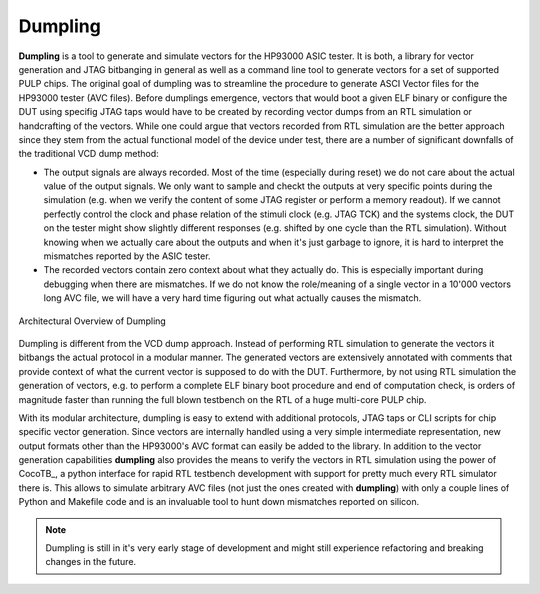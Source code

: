===========
Dumpling
===========

**Dumpling** is a tool to generate and simulate vectors for the HP93000 ASIC
tester. It is both, a library for vector generation and JTAG bitbanging in
general as well as a command line tool to generate vectors for a set of
supported PULP chips. The original goal of dumpling was to streamline the
procedure to generate ASCI Vector files for the HP93000 tester (AVC files).
Before dumplings emergence, vectors that would boot a given ELF binary or
configure the DUT using specifig JTAG taps would have to be created by recording
vector dumps from an RTL simulation or handcrafting of the vectors. While one
could argue that vectors recorded from RTL simulation are the better approach
since they stem from the actual functional model of the device under test, there
are a number of significant downfalls of the traditional VCD dump method:

- The output signals are always recorded. Most of the time (especially during
  reset) we do not care about the actual value of the output signals. We only
  want to sample and checkt the outputs at very specific points during the
  simulation (e.g. when we verify the content of some JTAG register or perform
  a memory readout). If we cannot perfectly control the clock and phase
  relation of the stimuli clock (e.g. JTAG TCK) and the systems clock, the DUT
  on the tester might show slightly different responses (e.g. shifted by one
  cycle than the RTL simulation). Without knowing when we actually care about
  the outputs and when it's just garbage to ignore, it is hard to interpret the
  mismatches reported by the ASIC tester.

- The recorded vectors contain zero context about what they actually do. This is
  especially important during debugging when there are mismatches. If we do not
  know the role/meaning of a single vector in a 10'000 vectors long AVC file, we
  will have a very hard time figuring out what actually causes the mismatch.

.. figure:: illustrations/dumpling_lib_overview.png
   :width: 800
   :alt: Dumpling Architecture Overview
   :align: center

   Architectural Overview of Dumpling

Dumpling is different from the VCD dump approach. Instead of performing RTL
simulation to generate the vectors it bitbangs the actual protocol in a modular
manner. The generated vectors are extensively annotated with comments that
provide context of what the current vector is supposed to do with the DUT.
Furthermore, by not using RTL simulation the generation of vectors, e.g. to
perform a complete ELF binary boot procedure and end of computation check, is
orders of magnitude faster than running the full blown testbench on the RTL of
a huge multi-core PULP chip.

With its modular architecture, dumpling is easy to extend with additional
protocols, JTAG taps or CLI scripts for chip specific vector generation. Since
vectors are internally handled using a very simple intermediate representation,
new output formats other than the HP93000's AVC format can easily be added to
the library. In addition to the vector generation capabilities **dumpling**
also provides the means to verify the vectors in RTL simulation using the power
of CocoTB_, a python interface for rapid RTL testbench development with support
for pretty much every RTL simulator there is. This allows to simulate arbitrary
AVC files (not just the ones created with **dumpling**) with only a couple
lines of Python and Makefile code and is an invaluable tool to hunt down
mismatches reported on silicon.
 
.. note::

   Dumpling is still in it's very early stage of development and might still
   experience refactoring and breaking changes in the future.
